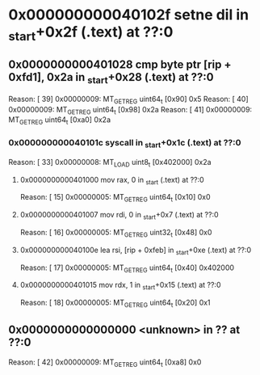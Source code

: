 #+STARTUP: indent
* <<InsnInTrace:9>> 0x000000000040102f setne dil in _start+0x2f (.text) at ??:0
** <<InsnInTrace:8>> 0x0000000000401028 cmp byte ptr [rip + 0xfd1], 0x2a in _start+0x28 (.text) at ??:0
Reason: [        39] 0x00000009: MT_GET_REG uint64_t [0x90] 0x5
Reason: [        40] 0x00000009: MT_GET_REG uint64_t [0x98] 0x2a
Reason: [        41] 0x00000009: MT_GET_REG uint64_t [0xa0] 0x2a
*** <<InsnInTrace:5>> 0x000000000040101c syscall  in _start+0x1c (.text) at ??:0
Reason: [        33] 0x00000008: MT_LOAD uint8_t [0x402000] 0x2a
**** <<InsnInTrace:1>> 0x0000000000401000 mov rax, 0 in _start (.text) at ??:0
Reason: [        15] 0x00000005: MT_GET_REG uint64_t [0x10] 0x0
**** <<InsnInTrace:2>> 0x0000000000401007 mov rdi, 0 in _start+0x7 (.text) at ??:0
Reason: [        16] 0x00000005: MT_GET_REG uint32_t [0x48] 0x0
**** <<InsnInTrace:3>> 0x000000000040100e lea rsi, [rip + 0xfeb] in _start+0xe (.text) at ??:0
Reason: [        17] 0x00000005: MT_GET_REG uint64_t [0x40] 0x402000
**** <<InsnInTrace:4>> 0x0000000000401015 mov rdx, 1 in _start+0x15 (.text) at ??:0
Reason: [        18] 0x00000005: MT_GET_REG uint64_t [0x20] 0x1
** <<InsnInTrace:0>> 0x0000000000000000 <unknown> in ?? at ??:0
Reason: [        42] 0x00000009: MT_GET_REG uint64_t [0xa8] 0x0
